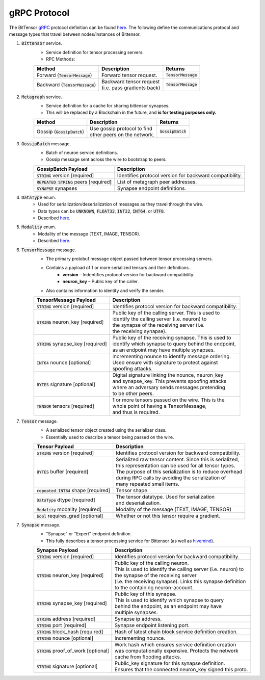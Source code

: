 gRPC Protocol
===============
The BitTensor `gRPC <https://grpc.io/>`_ protocol definition can be 
found `here <https://github.com/opentensor/bittensor/blob/master/bittensor/bittensor.proto>`__. The following define
the communications protocol and message types that travel between nodes/instances of Bittensor.

1. :code:`Bittensor` service.
    - Service definition for tensor processing servers.
    - RPC Methods:

    ============================================= ================================= =======================
    Method                                          Description                      Returns
    ============================================= ================================= =======================
    Forward (:code:`TensorMessage`)                 Forward tensor request.          :code:`TensorMessage`
    Backward (:code:`TensorMessage`)                | Backward tensor request        :code:`TensorMessage`
                                                    | (i.e. pass gradients back)
    ============================================= ================================= =======================

2. :code:`Metagraph` service.
    - Service definition for a cache for sharing bittensor synapses.
    - This will be replaced by a Blockchain in the future, and **is for testing purposes only.**

    ============================================= ================================= =======================
    Method                                          Description                            Returns
    ============================================= ================================= =======================
    Gossip (:code:`GossipBatch`)                    | Use gossip protocol to find     :code:`GossipBatch`
                                                    | other peers on the network.    
    ============================================= ================================= =======================

3. :code:`GossipBatch` message.
    - Batch of neuron service definitions.
    - Gossip message sent across the wire to bootstrap to peers.

    =========================================  =============================================================
        GossipBatch Payload                           Description
    =========================================  =============================================================
    :code:`STRING` version [required]          Identifies protocol version for backward compatibility.
    :code:`REPEATED STRING` peers [required]   List of metagraph peer addresses.  
    :code:`SYNAPSE` synapses                   Synapse endpoint definitions.
    =========================================  =============================================================


4. :code:`DataType` enum. 
    - Used for serialization/deserialization of messages as they travel through the wire.
    - Data types can be  :code:`UNKNOWN`, :code:`FLOAT32`, :code:`INT32`, :code:`INT64`, or :code:`UTF8`.
    - Described `here <https://github.com/opentensor/bittensor/blob/master/bittensor/bittensor.proto#L230>`__. 

5. :code:`Modality` enum.
    - Modality of the message (TEXT, IMAGE, TENSOR).
    - Described `here <https://github.com/opentensor/bittensor/blob/master/bittensor/bittensor.proto#L239>`__.


6. :code:`TensorMessage` message.
    - The primary protobuf message object passed between tensor processing servers.
    - Contains a payload of 1 or more serialized tensors and their definitions.
        - **version** –  Indentifies protocol version for backward compatibility.
        - **neuron_key** – Public key of the caller.
    - Also contains information to identity and verify the sender.

    =======================================  =============================================================
        TensorMessage Payload                           Description
    =======================================  =============================================================
    :code:`STRING` version [required]           Identifies protocol version for backward compatibility.
    :code:`STRING` neuron_key [required]        | Public key of the calling server. This is used to 
                                                | identify the calling server (i.e. neuron) to 
                                                | the synapse of the receiving server (i.e. 
                                                | the receiving synapse).
    :code:`STRING` synapse_key [required]       | Public key of the receiving synapse. This is used to 
                                                | identify which synapse to query behind the endpoint, 
                                                | as an endpoint may have multiple synapses.
    :code:`INT64`  nounce [optional]            | Incrementing nounce to identify message ordering. 
                                                | Used ensure with signature to protect against 
                                                | spoofing attacks.   
    :code:`BYTES`  signature [optional]         | Digital signature linking the nounce, neuron_key 
                                                | and synapse_key. This prevents spoofing attacks 
                                                | where an adversary sends messages pretending 
                                                | to be other peers.
    :code:`TENSOR` tensors [required]           | 1 or more tensors passed on the wire. This is the 
                                                | whole point of having a TensorMessage, 
                                                | and thus is required. 
    =======================================  =============================================================

7. :code:`Tensor` message.
    - A serialized tensor object created using the serializer class.
    - Essentially used to describe a tensor being passed on the wire.

    =======================================  =================================================================
        Tensor Payload                           Description
    =======================================  =================================================================
    :code:`STRING` version [required]           Identifies protocol version for backward compatibility.
    :code:`BYTES` buffer [required]             | Serialized raw tensor content. Since this is serialized, 
                                                | this representation can be used for all tensor types. 
                                                | The purpose of this serialization is to reduce overhead 
                                                | during RPC calls by avoiding the serialization of 
                                                | many repeated small items. 
    :code:`repeated INT64` shape [required]     Tensor shape.
    :code:`DataType` dtype [required]           | The tensor datatype. Used for serialization 
                                                | and deserialization.
    :code:`Modality` modality [required]        Modality of the message (TEXT, IMAGE, TENSOR)
    :code:`bool` requires_grad [optional]       Whether or not this tensor require a gradient.
    =======================================  =================================================================

7. :code:`Synapse` message.
    - "Synapse" or "Expert" endpoint definition.
    - This fully describes a tensor processing service for Bittensor (as well as `hivemind <https://learning-at-home.readthedocs.io/en/latest/?badge=latest>`_).
    
    =======================================  =================================================================
        Synapse Payload                           Description
    =======================================  =================================================================
    :code:`STRING` version [required]           Identifies protocol version for backward compatibility.
    :code:`STRING` neuron_key [required]        | Public key of the calling neuron. 
                                                | This is used to identify the calling server (i.e. neuron) to 
                                                | the synapse of the receiving server 
                                                | (i.e. the receiving synapse). Links this synapse definition 
                                                | to the containing neuron-account.
    :code:`STRING` synapse_key [required]       | Public key of this synapse. 
                                                | This is used to identify which synapse to query 
                                                | behind the endpoint, as an endpoint may have 
                                                | multiple synapses.
    :code:`STRING` address [required]           Synapse ip address. 
    :code:`STRING` port [required]              Synapse endpoint listening port.
    :code:`STRING` block_hash [required]        Hash of latest chain block service definition creation.
    :code:`STRING` nounce [optional]            Incrementing nounce.            
    :code:`STRING` proof_of_work [optional]     | Work hash which ensures service definition creation 
                                                | was computationally expensive. Protects the network 
                                                | cache from flooding attacks.
    :code:`STRING` signature [optional]         | Public_key signature for this synapse definition. 
                                                | Ensures that the connected neuron_key signed this proto.
    =======================================  =================================================================
